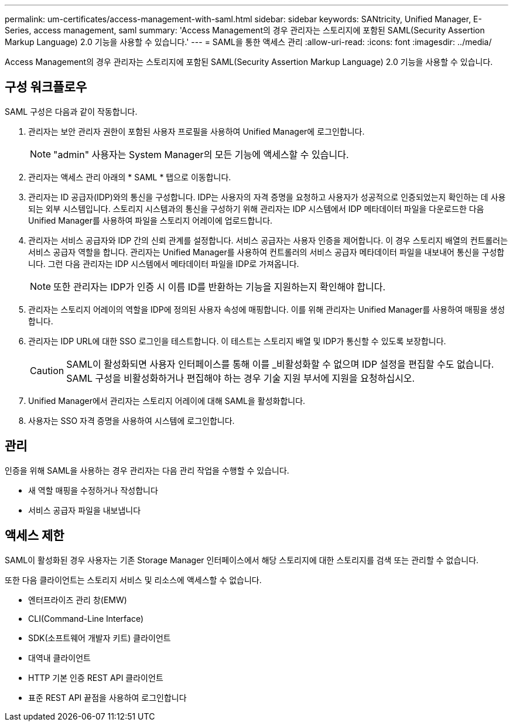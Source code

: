 ---
permalink: um-certificates/access-management-with-saml.html 
sidebar: sidebar 
keywords: SANtricity, Unified Manager, E-Series, access management, saml 
summary: 'Access Management의 경우 관리자는 스토리지에 포함된 SAML(Security Assertion Markup Language) 2.0 기능을 사용할 수 있습니다.' 
---
= SAML을 통한 액세스 관리
:allow-uri-read: 
:icons: font
:imagesdir: ../media/


[role="lead"]
Access Management의 경우 관리자는 스토리지에 포함된 SAML(Security Assertion Markup Language) 2.0 기능을 사용할 수 있습니다.



== 구성 워크플로우

SAML 구성은 다음과 같이 작동합니다.

. 관리자는 보안 관리자 권한이 포함된 사용자 프로필을 사용하여 Unified Manager에 로그인합니다.
+
[NOTE]
====
"admin" 사용자는 System Manager의 모든 기능에 액세스할 수 있습니다.

====
. 관리자는 액세스 관리 아래의 * SAML * 탭으로 이동합니다.
. 관리자는 ID 공급자(IDP)와의 통신을 구성합니다. IDP는 사용자의 자격 증명을 요청하고 사용자가 성공적으로 인증되었는지 확인하는 데 사용되는 외부 시스템입니다. 스토리지 시스템과의 통신을 구성하기 위해 관리자는 IDP 시스템에서 IDP 메타데이터 파일을 다운로드한 다음 Unified Manager를 사용하여 파일을 스토리지 어레이에 업로드합니다.
. 관리자는 서비스 공급자와 IDP 간의 신뢰 관계를 설정합니다. 서비스 공급자는 사용자 인증을 제어합니다. 이 경우 스토리지 배열의 컨트롤러는 서비스 공급자 역할을 합니다. 관리자는 Unified Manager를 사용하여 컨트롤러의 서비스 공급자 메타데이터 파일을 내보내어 통신을 구성합니다. 그런 다음 관리자는 IDP 시스템에서 메타데이터 파일을 IDP로 가져옵니다.
+
[NOTE]
====
또한 관리자는 IDP가 인증 시 이름 ID를 반환하는 기능을 지원하는지 확인해야 합니다.

====
. 관리자는 스토리지 어레이의 역할을 IDP에 정의된 사용자 속성에 매핑합니다. 이를 위해 관리자는 Unified Manager를 사용하여 매핑을 생성합니다.
. 관리자는 IDP URL에 대한 SSO 로그인을 테스트합니다. 이 테스트는 스토리지 배열 및 IDP가 통신할 수 있도록 보장합니다.
+
[CAUTION]
====
SAML이 활성화되면 사용자 인터페이스를 통해 이를 _비활성화할 수 없으며 IDP 설정을 편집할 수도 없습니다. SAML 구성을 비활성화하거나 편집해야 하는 경우 기술 지원 부서에 지원을 요청하십시오.

====
. Unified Manager에서 관리자는 스토리지 어레이에 대해 SAML을 활성화합니다.
. 사용자는 SSO 자격 증명을 사용하여 시스템에 로그인합니다.




== 관리

인증을 위해 SAML을 사용하는 경우 관리자는 다음 관리 작업을 수행할 수 있습니다.

* 새 역할 매핑을 수정하거나 작성합니다
* 서비스 공급자 파일을 내보냅니다




== 액세스 제한

SAML이 활성화된 경우 사용자는 기존 Storage Manager 인터페이스에서 해당 스토리지에 대한 스토리지를 검색 또는 관리할 수 없습니다.

또한 다음 클라이언트는 스토리지 서비스 및 리소스에 액세스할 수 없습니다.

* 엔터프라이즈 관리 창(EMW)
* CLI(Command-Line Interface)
* SDK(소프트웨어 개발자 키트) 클라이언트
* 대역내 클라이언트
* HTTP 기본 인증 REST API 클라이언트
* 표준 REST API 끝점을 사용하여 로그인합니다


